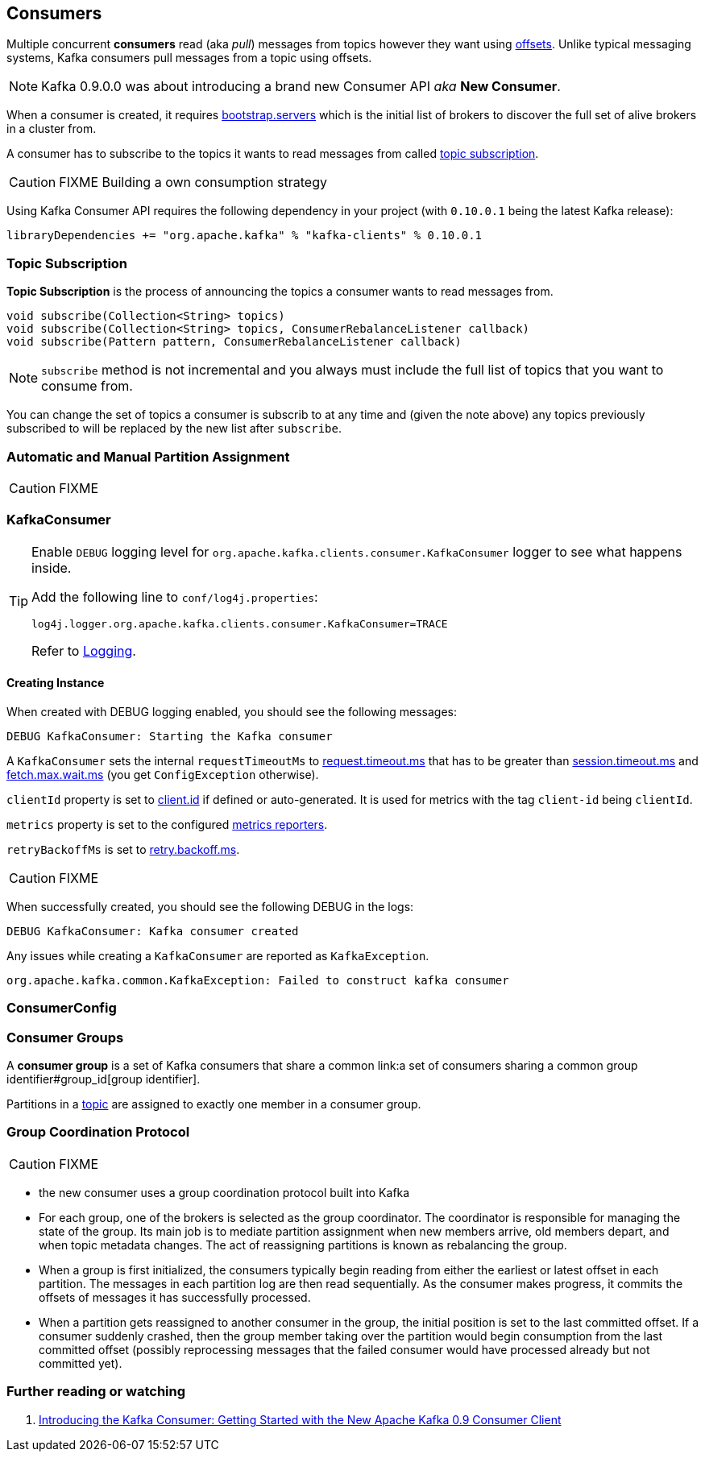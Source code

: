 == Consumers

Multiple concurrent *consumers* read (aka _pull_) messages from topics however they want using link:kafka-messages.adoc#offsets[offsets]. Unlike typical messaging systems, Kafka consumers pull messages from a topic using offsets.

NOTE: Kafka 0.9.0.0 was about introducing a brand new Consumer API _aka_ *New Consumer*.

When a consumer is created, it requires link:kafka-settings.adoc#bootstrap_servers[bootstrap.servers] which is the initial list of brokers to discover the full set of alive brokers in a cluster from.

A consumer has to subscribe to the topics it wants to read messages from called <<topic-subscription, topic subscription>>.

CAUTION: FIXME Building a own consumption strategy

Using Kafka Consumer API requires the following dependency in your project (with `0.10.0.1` being the latest Kafka release):

```
libraryDependencies += "org.apache.kafka" % "kafka-clients" % 0.10.0.1
```

=== [[topic-subscription]] Topic Subscription

*Topic Subscription* is the process of announcing the topics a consumer wants to read messages from.

[source, java]
----
void subscribe(Collection<String> topics)
void subscribe(Collection<String> topics, ConsumerRebalanceListener callback)
void subscribe(Pattern pattern, ConsumerRebalanceListener callback)
----

NOTE: `subscribe` method is not incremental and you always must include the full list of topics that you want to consume from.

You can change the set of topics a consumer is subscrib to at any time and (given the note above) any topics previously subscribed to will be replaced by the new list after `subscribe`.

=== Automatic and Manual Partition Assignment

CAUTION: FIXME

=== [[KafkaConsumer]] KafkaConsumer

[TIP]
====
Enable `DEBUG` logging level for `org.apache.kafka.clients.consumer.KafkaConsumer` logger to see what happens inside.

Add the following line to `conf/log4j.properties`:

```
log4j.logger.org.apache.kafka.clients.consumer.KafkaConsumer=TRACE
```

Refer to link:spark-logging.adoc[Logging].
====

==== [[creating-instance]] Creating Instance

When created with DEBUG logging enabled, you should see the following messages:

```
DEBUG KafkaConsumer: Starting the Kafka consumer
```

A `KafkaConsumer` sets the internal `requestTimeoutMs` to <<request_timeout_ms, request.timeout.ms>> that has to be greater than link:kafka-settings.adoc#session_timeout_ms[session.timeout.ms] and link:kafka-settings.adoc#fetch_max_wait_ms[fetch.max.wait.ms] (you get `ConfigException` otherwise).

`clientId` property is set to link:kafka-settings.adoc#client_id[client.id] if defined or auto-generated. It is used for metrics with the tag `client-id` being `clientId`.

`metrics` property is set to the configured link:kafka-MetricsReporter.adoc[metrics reporters].

`retryBackoffMs` is set to link:kafka-settings.adoc#retry_backoff_ms[retry.backoff.ms].

CAUTION: FIXME

When successfully created, you should see the following DEBUG in the logs:

```
DEBUG KafkaConsumer: Kafka consumer created
```

Any issues while creating a `KafkaConsumer` are reported as `KafkaException`.

```
org.apache.kafka.common.KafkaException: Failed to construct kafka consumer
```

=== [[ConsumerConfig]] ConsumerConfig

=== [[consumer-group]] Consumer Groups

A *consumer group* is a set of Kafka consumers that share a common link:a set of consumers sharing a common group identifier#group_id[group identifier].

Partitions in a link:kafka-topics.adoc[topic] are assigned to exactly one member in a consumer group.

=== [[group-coordination-protocol]] Group Coordination Protocol

CAUTION: FIXME

* the new consumer uses a group coordination protocol built into Kafka
* For each group, one of the brokers is selected as the group coordinator. The coordinator is responsible for managing the state of the group. Its main job is to mediate partition assignment when new members arrive, old members depart, and when topic metadata changes. The act of reassigning partitions is known as rebalancing the group.
* When a group is first initialized, the consumers typically begin reading from either the earliest or latest offset in each partition. The messages in each partition log are then read sequentially. As the consumer makes progress, it commits the offsets of messages it has successfully processed.
* When a partition gets reassigned to another consumer in the group, the initial position is set to the last committed offset. If a consumer suddenly crashed, then the group member taking over the partition would begin consumption from the last committed offset (possibly reprocessing messages that the failed consumer would have processed already but not committed yet).

=== [[i-want-more]] Further reading or watching

1. http://www.confluent.io/blog/tutorial-getting-started-with-the-new-apache-kafka-0-9-consumer-client/[Introducing the Kafka Consumer: Getting Started with the New Apache Kafka 0.9 Consumer Client]
